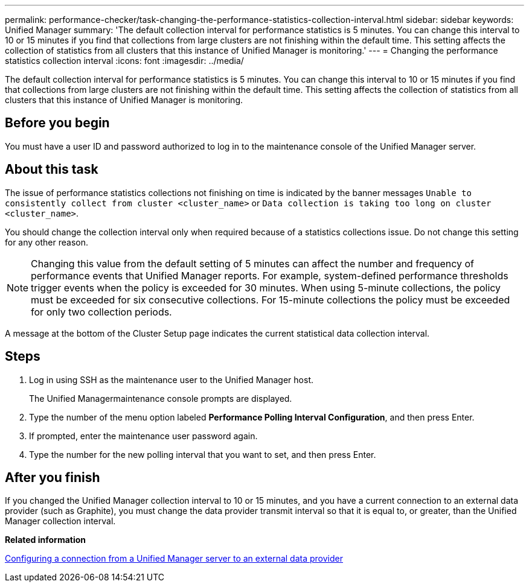 ---
permalink: performance-checker/task-changing-the-performance-statistics-collection-interval.html
sidebar: sidebar
keywords: Unified Manager
summary: 'The default collection interval for performance statistics is 5 minutes. You can change this interval to 10 or 15 minutes if you find that collections from large clusters are not finishing within the default time. This setting affects the collection of statistics from all clusters that this instance of Unified Manager is monitoring.'
---
= Changing the performance statistics collection interval
:icons: font
:imagesdir: ../media/

[.lead]
The default collection interval for performance statistics is 5 minutes. You can change this interval to 10 or 15 minutes if you find that collections from large clusters are not finishing within the default time. This setting affects the collection of statistics from all clusters that this instance of Unified Manager is monitoring.

== Before you begin

You must have a user ID and password authorized to log in to the maintenance console of the Unified Manager server.

== About this task

The issue of performance statistics collections not finishing on time is indicated by the banner messages `Unable to consistently collect from cluster <cluster_name>` or `Data collection is taking too long on cluster <cluster_name>`.

You should change the collection interval only when required because of a statistics collections issue. Do not change this setting for any other reason.

[NOTE]
====
Changing this value from the default setting of 5 minutes can affect the number and frequency of performance events that Unified Manager reports. For example, system-defined performance thresholds trigger events when the policy is exceeded for 30 minutes. When using 5-minute collections, the policy must be exceeded for six consecutive collections. For 15-minute collections the policy must be exceeded for only two collection periods.
====

A message at the bottom of the Cluster Setup page indicates the current statistical data collection interval.

== Steps

. Log in using SSH as the maintenance user to the Unified Manager host.
+
The Unified Managermaintenance console prompts are displayed.

. Type the number of the menu option labeled *Performance Polling Interval Configuration*, and then press Enter.
. If prompted, enter the maintenance user password again.
. Type the number for the new polling interval that you want to set, and then press Enter.

== After you finish

If you changed the Unified Manager collection interval to 10 or 15 minutes, and you have a current connection to an external data provider (such as Graphite), you must change the data provider transmit interval so that it is equal to, or greater, than the Unified Manager collection interval.

*Related information*

xref:task-configuring-a-connection-between-a-unified-manager-server-and-an-external-data-provider.adoc[Configuring a connection from a Unified Manager server to an external data provider]
